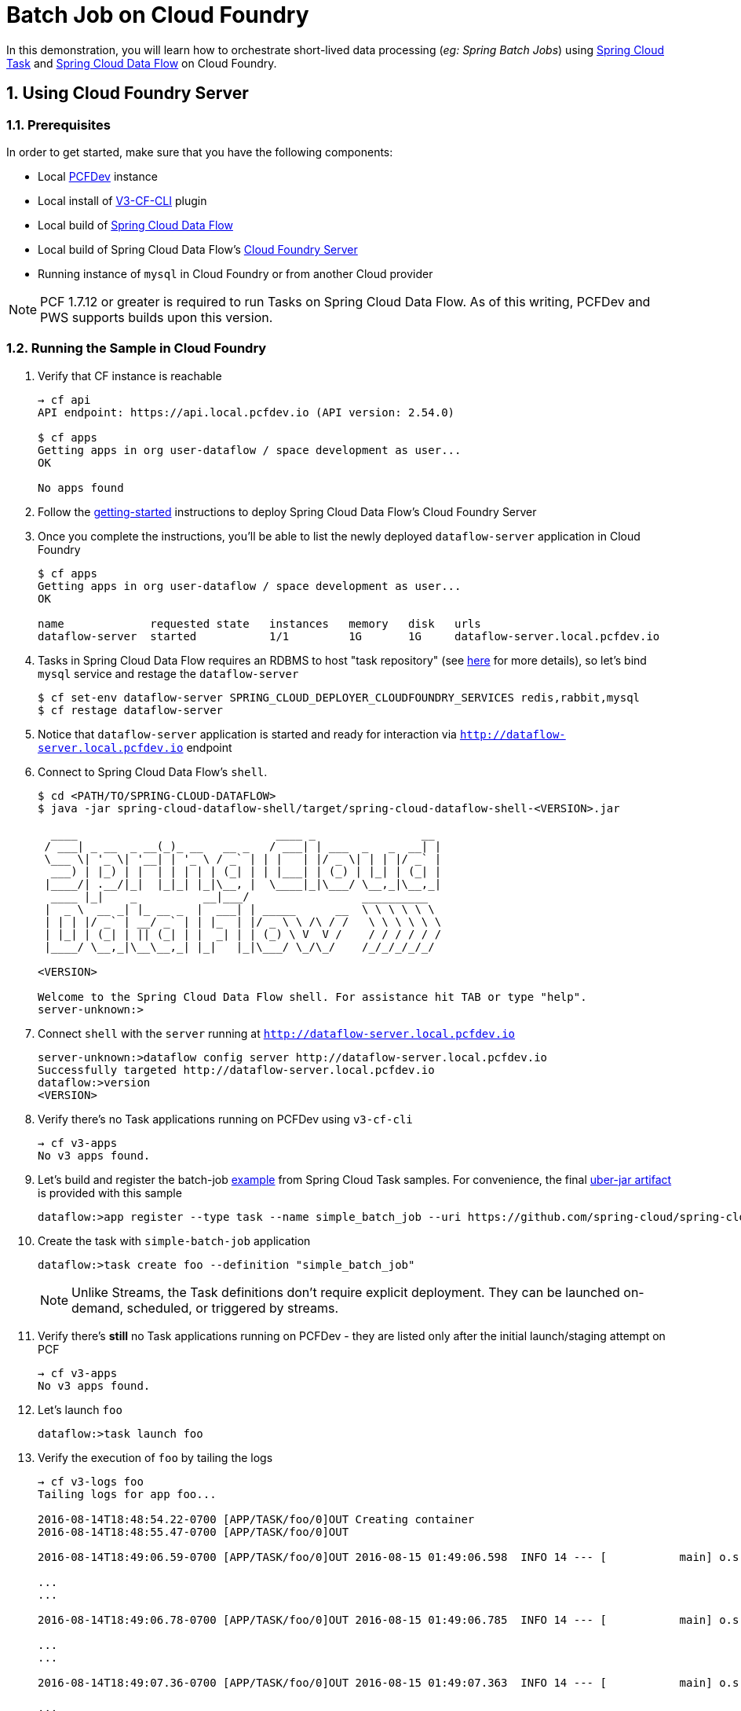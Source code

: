 :sectnums:
= Batch Job on Cloud Foundry

In this demonstration, you will learn how to orchestrate short-lived data processing (_eg: Spring Batch Jobs_) using http://cloud.spring.io/spring-cloud-task/[Spring Cloud Task] and http://cloud.spring.io/spring-cloud-dataflow/[Spring Cloud Data Flow] on Cloud Foundry.

== Using Cloud Foundry Server

=== Prerequisites

In order to get started, make sure that you have the following components:

* Local https://pivotal.io/pcf-dev[PCFDev] instance 
* Local install of https://github.com/cloudfoundry/v3-cli-plugin[V3-CF-CLI] plugin
* Local build of https://github.com/spring-cloud/spring-cloud-dataflow[Spring Cloud Data Flow]
* Local build of Spring Cloud Data Flow's https://github.com/spring-cloud/spring-cloud-dataflow-server-cloudfoundry[Cloud Foundry Server]
* Running instance of `mysql` in Cloud Foundry or from another Cloud provider

NOTE: PCF 1.7.12 or greater is required to run Tasks on Spring Cloud Data Flow. As of this writing, PCFDev and PWS supports builds upon this version.

=== Running the Sample in Cloud Foundry

. Verify that CF instance is reachable
+

```
→ cf api
API endpoint: https://api.local.pcfdev.io (API version: 2.54.0)

$ cf apps
Getting apps in org user-dataflow / space development as user...
OK

No apps found
```
+
. Follow the http://docs.spring.io/spring-cloud-dataflow-server-cloudfoundry/docs/current-SNAPSHOT/reference/htmlsingle/#getting-started[getting-started] instructions to deploy Spring Cloud Data Flow's Cloud Foundry Server

+
. Once you complete the instructions, you'll be able to list the newly deployed `dataflow-server` application in Cloud Foundry

+

```
$ cf apps
Getting apps in org user-dataflow / space development as user...
OK

name             requested state   instances   memory   disk   urls
dataflow-server  started           1/1         1G       1G     dataflow-server.local.pcfdev.io
```
+

. Tasks in Spring Cloud Data Flow requires an RDBMS to host "task repository" (see http://docs.spring.io/spring-cloud-dataflow/docs/1.0.0.RELEASE/reference/htmlsingle/#spring-cloud-dataflow-task-repository[here] for more details), so let's bind `mysql` service and restage the `dataflow-server`

+

```
$ cf set-env dataflow-server SPRING_CLOUD_DEPLOYER_CLOUDFOUNDRY_SERVICES redis,rabbit,mysql
$ cf restage dataflow-server
```
+

. Notice that `dataflow-server` application is started and ready for interaction via `http://dataflow-server.local.pcfdev.io` endpoint

. Connect to Spring Cloud Data Flow's `shell`. 
+

```
$ cd <PATH/TO/SPRING-CLOUD-DATAFLOW>
$ java -jar spring-cloud-dataflow-shell/target/spring-cloud-dataflow-shell-<VERSION>.jar

  ____                              ____ _                __
 / ___| _ __  _ __(_)_ __   __ _   / ___| | ___  _   _  __| |
 \___ \| '_ \| '__| | '_ \ / _` | | |   | |/ _ \| | | |/ _` |
  ___) | |_) | |  | | | | | (_| | | |___| | (_) | |_| | (_| |
 |____/| .__/|_|  |_|_| |_|\__, |  \____|_|\___/ \__,_|\__,_|
  ____ |_|    _          __|___/                 __________
 |  _ \  __ _| |_ __ _  |  ___| | _____      __  \ \ \ \ \ \
 | | | |/ _` | __/ _` | | |_  | |/ _ \ \ /\ / /   \ \ \ \ \ \
 | |_| | (_| | || (_| | |  _| | | (_) \ V  V /    / / / / / /
 |____/ \__,_|\__\__,_| |_|   |_|\___/ \_/\_/    /_/_/_/_/_/

<VERSION>

Welcome to the Spring Cloud Data Flow shell. For assistance hit TAB or type "help".
server-unknown:>
```
+
. Connect `shell` with the `server` running at `http://dataflow-server.local.pcfdev.io`
+

```
server-unknown:>dataflow config server http://dataflow-server.local.pcfdev.io
Successfully targeted http://dataflow-server.local.pcfdev.io
dataflow:>version
<VERSION>
```
+

. Verify there's no Task applications running on PCFDev using `v3-cf-cli`

+
```
→ cf v3-apps
No v3 apps found.
```
+

. Let's build and register the batch-job https://github.com/spring-cloud/spring-cloud-task/tree/master/spring-cloud-task-samples/batch-job[example] from Spring Cloud Task samples. For convenience, the final https://github.com/spring-cloud/spring-cloud-dataflow-samples/raw/master/tasks/simple-batch-job/batch-job-1.0.0.BUILD-SNAPSHOT.jar[uber-jar artifact] is provided with this sample

+

```
dataflow:>app register --type task --name simple_batch_job --uri https://github.com/spring-cloud/spring-cloud-dataflow-samples/raw/master/tasks/simple-batch-job/batch-job-1.0.0.BUILD-SNAPSHOT.jar
```
+

. Create the task with `simple-batch-job` application

+
```
dataflow:>task create foo --definition "simple_batch_job"
```
NOTE: Unlike Streams, the Task definitions don't require explicit deployment. They can be launched on-demand, scheduled, or triggered by streams. 

+

. Verify there's *still* no Task applications running on PCFDev - they are listed only after the initial launch/staging attempt on PCF

+
```
→ cf v3-apps
No v3 apps found.
```
+

. Let's launch `foo`

+

```
dataflow:>task launch foo 
```
+

. Verify the execution of `foo` by tailing the logs

+

```
→ cf v3-logs foo 
Tailing logs for app foo...

2016-08-14T18:48:54.22-0700 [APP/TASK/foo/0]OUT Creating container
2016-08-14T18:48:55.47-0700 [APP/TASK/foo/0]OUT

2016-08-14T18:49:06.59-0700 [APP/TASK/foo/0]OUT 2016-08-15 01:49:06.598  INFO 14 --- [           main] o.s.b.c.l.support.SimpleJobLauncher      : Job: [SimpleJob: [name=job1]] launched with the following parameters: [{}]

...
...

2016-08-14T18:49:06.78-0700 [APP/TASK/foo/0]OUT 2016-08-15 01:49:06.785  INFO 14 --- [           main] o.s.b.c.l.support.SimpleJobLauncher      : Job: [SimpleJob: [name=job1]] completed with the following parameters: [{}] and the following status: [COMPLETED]

...
...

2016-08-14T18:49:07.36-0700 [APP/TASK/foo/0]OUT 2016-08-15 01:49:07.363  INFO 14 --- [           main] o.s.b.c.l.support.SimpleJobLauncher      : Job: [SimpleJob: [name=job2]] launched with the following parameters: [{}]

...
...

2016-08-14T18:49:07.53-0700 [APP/TASK/foo/0]OUT 2016-08-15 01:49:07.536  INFO 14 --- [           main] o.s.b.c.l.support.SimpleJobLauncher      : Job: [SimpleJob: [name=job2]] completed with the following parameters: [{}] and the following status: [COMPLETED]

...
...

2016-08-14T18:49:07.71-0700 [APP/TASK/foo/0]OUT Exit status 0
2016-08-14T18:49:07.78-0700 [APP/TASK/foo/0]OUT Destroying container
2016-08-14T18:49:08.47-0700 [APP/TASK/foo/0]OUT Successfully destroyed container

```
NOTE: Verify `job1` and `job2` operations embeddded in `simple-batch-job` application are launched independently and they returned with the status `COMPLETED`.

+

NOTE: Unlike LRPs in Cloud Foundry, tasks are short-lived, so the logs aren't always available. They are generated only when the Task application runs; at the end of Task operation, the container that ran the Task application is destroyed to free-up resources.
+

. List Tasks in Cloud Foundry

+

```
→ cf v3-apps
name       total_desired_instances
foo        0
```
+

. Verify Task execution details

+

```
dataflow:>task execution list
╔══════════════════════════╤══╤════════════════════════════╤════════════════════════════╤═════════╗
║        Task Name         │ID│         Start Time         │          End Time          │Exit Code║
╠══════════════════════════╪══╪════════════════════════════╪════════════════════════════╪═════════╣
║Demo Batch Job Task:cloud:│1 │Sun Aug 14 18:49:05 PDT 2016│Sun Aug 14 18:49:07 PDT 2016│0        ║
╚══════════════════════════╧══╧════════════════════════════╧════════════════════════════╧═════════╝
```
+


== Summary 

In this sample, you have learned:

* How to register and orchestrate Spring Batch jobs in Spring Cloud Data Flow
* How to use `v3-cf-cli` in the context of Task applications orchestrated by Spring Cloud Data Flow
* How to verify task executions and task repository 
